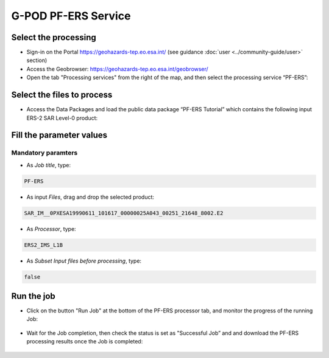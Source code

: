 G-POD PF-ERS Service
~~~~~~~~~~~~~~~~~~~~

Select the processing
=====================

* Sign-in on the Portal https://geohazards-tep.eo.esa.int/ (see guidance :doc:`user <../community-guide/user>` section)

* Access the Geobrowser: https://geohazards-tep.eo.esa.int/geobrowser/

* Open the tab "Processing services" from the right of the map, and then select the processing service “PF-ERS”:


Select the files to process
===========================

* Access the Data Packages and load the public data package “PF-ERS Tutorial” which contains the following input ERS-2 SAR Level-0 product:

.. code-block:: gamma-parameter
   SAR_IM__0PXESA19990611_101617_00000025A043_00251_21648_8002.E2

.. figure:: assets/tuto_pf_ers_1.jpg
	:figclass: align-center
        :width: 750px
        :align: center
        
Fill the parameter values
=========================

Mandatory paramters
--------------------

* As *Job title*, type:

.. code-block:: gamma-parameter

 PF-ERS

* As input *Files*, drag and drop the selected product:

.. code-block:: gamma-parameter

   SAR_IM__0PXESA19990611_101617_00000025A043_00251_21648_8002.E2

.. figure:: assets/tuto_pf_ers_2.jpg
	:figclass: align-center
        :width: 750px
        :align: center   
   
* As *Processor*, type:

.. code-block:: gamma-parameter

   ERS2_IMS_L1B
   
* As *Subset Input files before processing*, type:

.. code-block:: gamma-parameter

	false
	
.. figure:: assets/tuto_pf_ers_3.jpg
	:figclass: align-center
        :width: 750px
        :align: center  	
	
Run the job
===========

* Click on the button "Run Job" at the bottom of the PF-ERS processor tab, and monitor the progress of the running Job:

.. figure:: assets/tuto_pf_ers_4.png
	:figclass: align-center
        :width: 750px
        :align: center	
        
* Wait for the Job completion, then check the status is set as "Successful Job” and and download the PF-ERS processing results once the Job is completed:

.. figure:: assets//tuto_pf_ers_5.png
	:figclass: align-center
        :width: 750px
        :align: center	